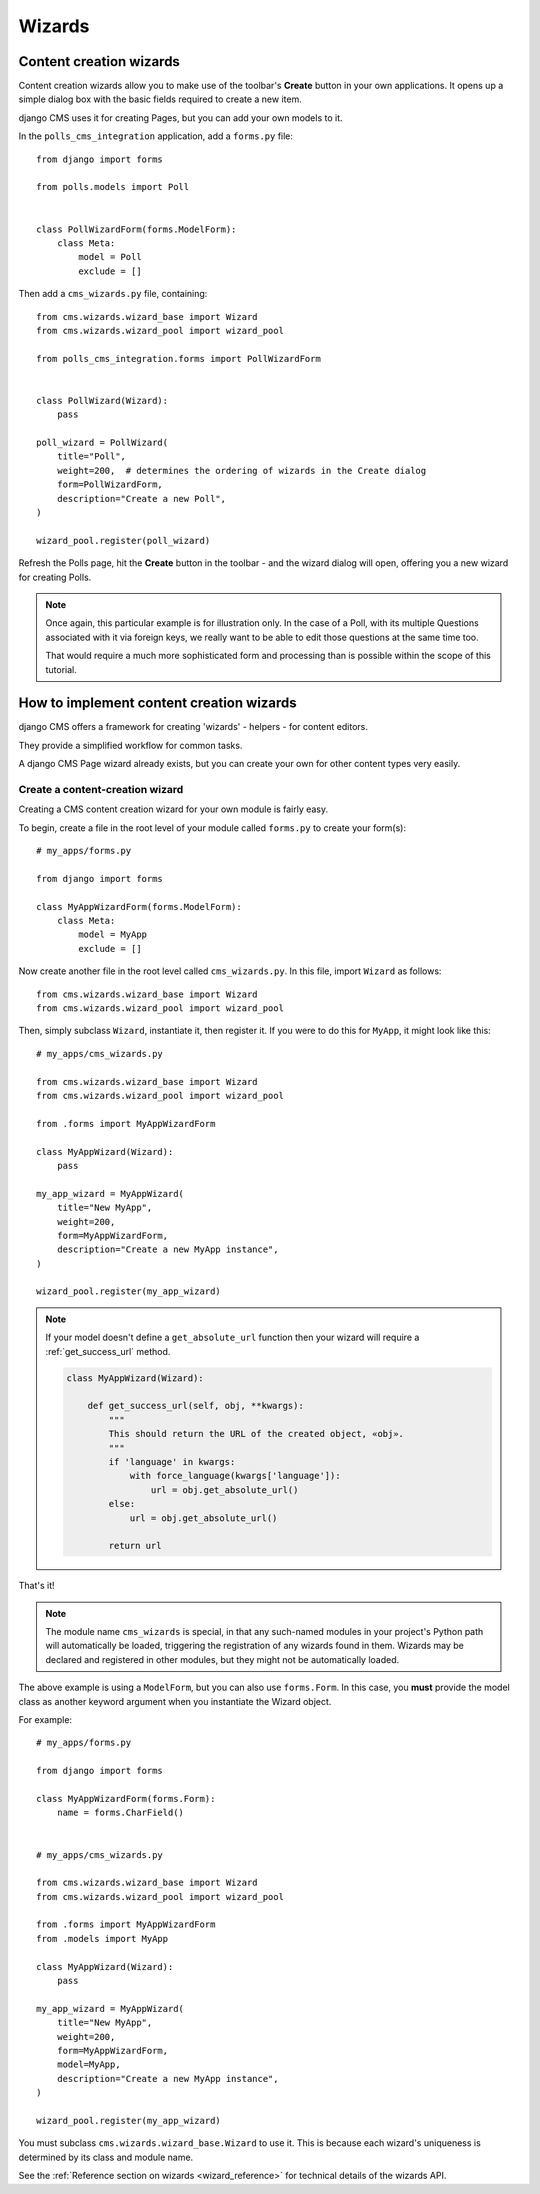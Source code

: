 .. _wizards:

#######
Wizards
#######

.. _content-wizard:

************************
Content creation wizards
************************

Content creation wizards allow you to make use of the toolbar's **Create** button in your own
applications. It opens up a simple dialog box with the basic fields required to create a new item.

django CMS uses it for creating Pages, but you can add your own models to it.

In the ``polls_cms_integration`` application, add a ``forms.py`` file::

    from django import forms

    from polls.models import Poll


    class PollWizardForm(forms.ModelForm):
        class Meta:
            model = Poll
            exclude = []

Then add a ``cms_wizards.py`` file, containing::

    from cms.wizards.wizard_base import Wizard
    from cms.wizards.wizard_pool import wizard_pool

    from polls_cms_integration.forms import PollWizardForm


    class PollWizard(Wizard):
        pass

    poll_wizard = PollWizard(
        title="Poll",
        weight=200,  # determines the ordering of wizards in the Create dialog
        form=PollWizardForm,
        description="Create a new Poll",
    )

    wizard_pool.register(poll_wizard)

Refresh the Polls page, hit the **Create** button in the toolbar - and the wizard dialog will open,
offering you a new wizard for creating Polls.

.. note::

    Once again, this particular example is for illustration only. In the case of a Poll, with
    its multiple Questions associated with it via foreign keys, we really want to be able to
    edit those questions at the same time too.

    That would require a much more sophisticated form and processing than is possible within the
    scope of this tutorial.

.. _create-wizard:

.. versionadded:: 3.2


*****************************************
How to implement content creation wizards
*****************************************

django CMS offers a framework for creating 'wizards' - helpers - for content editors.

They provide a simplified workflow for common tasks.

A django CMS Page wizard already exists, but you can create your own for other content types very easily.



Create a content-creation wizard
================================

Creating a CMS content creation wizard for your own module is fairly easy.

To begin, create a file in the root level of your module called ``forms.py``
to create your form(s)::

    # my_apps/forms.py

    from django import forms

    class MyAppWizardForm(forms.ModelForm):
        class Meta:
            model = MyApp
            exclude = []

Now create another file in the root level called ``cms_wizards.py``.
In this file, import ``Wizard`` as follows::

    from cms.wizards.wizard_base import Wizard
    from cms.wizards.wizard_pool import wizard_pool

Then, simply subclass ``Wizard``, instantiate it, then register it. If you were to
do this for ``MyApp``, it might look like this::


    # my_apps/cms_wizards.py

    from cms.wizards.wizard_base import Wizard
    from cms.wizards.wizard_pool import wizard_pool

    from .forms import MyAppWizardForm

    class MyAppWizard(Wizard):
        pass

    my_app_wizard = MyAppWizard(
        title="New MyApp",
        weight=200,
        form=MyAppWizardForm,
        description="Create a new MyApp instance",
    )

    wizard_pool.register(my_app_wizard)

.. note::

    If your model doesn't define a ``get_absolute_url`` function then your wizard
    will require a :ref:`get_success_url` method.

    ..  code-block:: python

        class MyAppWizard(Wizard):

            def get_success_url(self, obj, **kwargs):
                """
                This should return the URL of the created object, «obj».
                """
                if 'language' in kwargs:
                    with force_language(kwargs['language']):
                        url = obj.get_absolute_url()
                else:
                    url = obj.get_absolute_url()

                return url

That's it!

.. note::

    The module name ``cms_wizards`` is special, in that any such-named modules in
    your project's Python path will automatically be loaded, triggering the
    registration of any wizards found in them. Wizards may be declared and
    registered in other modules, but they might not be automatically loaded.

The above example is using a ``ModelForm``, but you can also use ``forms.Form``.
In this case, you **must** provide the model class as another keyword argument
when you instantiate the Wizard object.

For example::

    # my_apps/forms.py

    from django import forms

    class MyAppWizardForm(forms.Form):
        name = forms.CharField()


    # my_apps/cms_wizards.py

    from cms.wizards.wizard_base import Wizard
    from cms.wizards.wizard_pool import wizard_pool

    from .forms import MyAppWizardForm
    from .models import MyApp

    class MyAppWizard(Wizard):
        pass

    my_app_wizard = MyAppWizard(
        title="New MyApp",
        weight=200,
        form=MyAppWizardForm,
        model=MyApp,
        description="Create a new MyApp instance",
    )

    wizard_pool.register(my_app_wizard)

You must subclass ``cms.wizards.wizard_base.Wizard`` to use it. This is because
each wizard's uniqueness is determined by its class and module name.

See the :ref:`Reference section on wizards <wizard_reference>` for technical details of the wizards
API.


